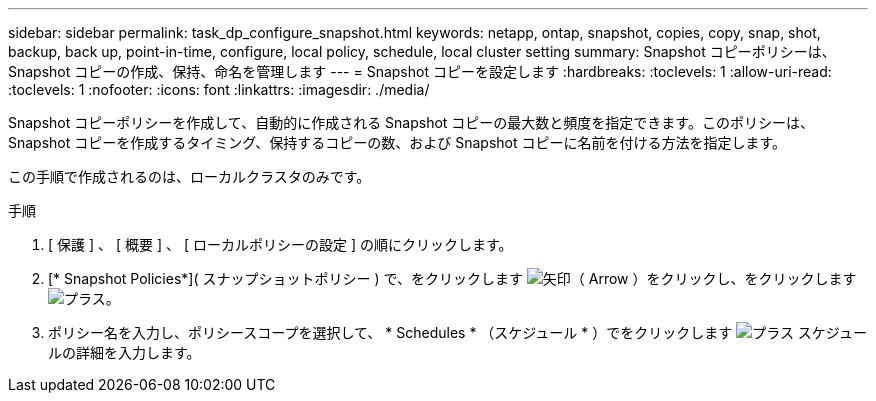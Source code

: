 ---
sidebar: sidebar 
permalink: task_dp_configure_snapshot.html 
keywords: netapp, ontap, snapshot, copies, copy, snap, shot, backup, back up, point-in-time, configure, local policy, schedule, local cluster setting 
summary: Snapshot コピーポリシーは、 Snapshot コピーの作成、保持、命名を管理します 
---
= Snapshot コピーを設定します
:hardbreaks:
:toclevels: 1
:allow-uri-read: 
:toclevels: 1
:nofooter: 
:icons: font
:linkattrs: 
:imagesdir: ./media/


[role="lead"]
Snapshot コピーポリシーを作成して、自動的に作成される Snapshot コピーの最大数と頻度を指定できます。このポリシーは、 Snapshot コピーを作成するタイミング、保持するコピーの数、および Snapshot コピーに名前を付ける方法を指定します。

この手順で作成されるのは、ローカルクラスタのみです。

.手順
. [ 保護 ] 、 [ 概要 ] 、 [ ローカルポリシーの設定 ] の順にクリックします。
. [* Snapshot Policies*]( スナップショットポリシー ) で、をクリックします image:icon_arrow.gif["矢印（ Arrow ）"]をクリックし、をクリックします image:icon_add.gif["プラス"]。
. ポリシー名を入力し、ポリシースコープを選択して、 * Schedules * （スケジュール * ）でをクリックします image:icon_add.gif["プラス"] スケジュールの詳細を入力します。

